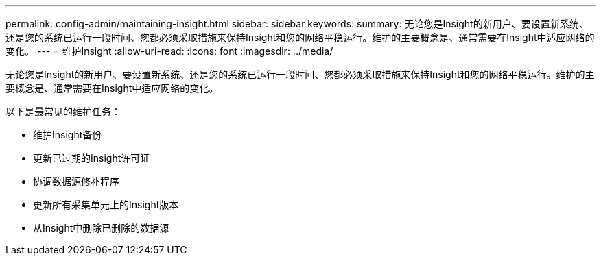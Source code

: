 ---
permalink: config-admin/maintaining-insight.html 
sidebar: sidebar 
keywords:  
summary: 无论您是Insight的新用户、要设置新系统、还是您的系统已运行一段时间、您都必须采取措施来保持Insight和您的网络平稳运行。维护的主要概念是、通常需要在Insight中适应网络的变化。 
---
= 维护Insight
:allow-uri-read: 
:icons: font
:imagesdir: ../media/


[role="lead"]
无论您是Insight的新用户、要设置新系统、还是您的系统已运行一段时间、您都必须采取措施来保持Insight和您的网络平稳运行。维护的主要概念是、通常需要在Insight中适应网络的变化。

以下是最常见的维护任务：

* 维护Insight备份
* 更新已过期的Insight许可证
* 协调数据源修补程序
* 更新所有采集单元上的Insight版本
* 从Insight中删除已删除的数据源

